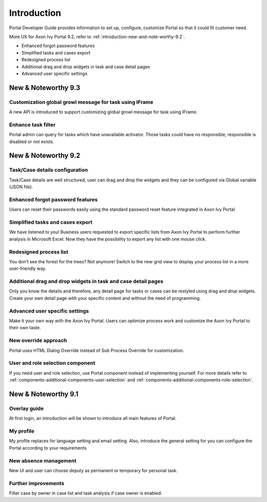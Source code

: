 .. _introduction:

Introduction
************

Portal Developer Guide provides information to set up, configure, customize 
Portal so that it could fit customer need.

More UX for Axon Ivy Portal 9.2, refer to :ref:`introduction-new-and-note-worthy-9.2`.

- Enhanced forgot password features
- Simplified tasks and cases export
- Redesigned process list
- Additional drag and drop widgets in task and case detail pages
- Advanced user specific settings 

New & Noteworthy 9.3
--------------------

Customization global growl message for task using IFrame
^^^^^^^^^^^^^^^^^^^^^^^^^^^^^^^^^^^^^^^^^^^^^^^^^^^^^^^^

A new API is introduced to support customizing global growl message for task using IFrame.

Enhance task filter
^^^^^^^^^^^^^^^^^^^

Portal admin can query for tasks which have unavailable activator. Those tasks could have no responsible, responsible is disabled or not exists.


.. _introduction-new-and-note-worthy:

.. _introduction-new-and-note-worthy-9.2:

New & Noteworthy 9.2
--------------------

.. _introduction-new-and-note-worthy-task-case-details-configuration:

Task/Case details configuration
^^^^^^^^^^^^^^^^^^^^^^^^^^^^^^^

Task/Case details are well structured, user can drag and drop the widgets and they can be configured via Global variable (JSON file).

Enhanced forgot password features
^^^^^^^^^^^^^^^^^^^^^^^^^^^^^^^^^
Users can reset their passwords easily using the standard password reset feature integrated in Axon Ivy Portal
|login-screen|
|send-email-screen|

Simplified tasks and cases export
^^^^^^^^^^^^^^^^^^^^^^^^^^^^^^^^^
We have listened to you! Business users requested to export specific lists from Axon Ivy Portal to perform further analysis in Microsoft Excel. 
Now they have the possibility to export any list with one mouse click.
|task-key-information|

Redesigned process list
^^^^^^^^^^^^^^^^^^^^^^^
You don’t see the forest for the trees? Not anymore! Switch to the new grid view to display your process list in a more user-friendly way.

|portal-process-grid-view-page|

Additional drag and drop widgets in task and case detail pages
^^^^^^^^^^^^^^^^^^^^^^^^^^^^^^^^^^^^^^^^^^^^^^^^^^^^^^^^^^^^^^
Only you know the details and therefore, any detail page for tasks or cases can be restyled using drag and drop widgets. Create your own detail page with your specific content and without the need of programming.
|detailed-task-information|

|case-details|

Advanced user specific settings
^^^^^^^^^^^^^^^^^^^^^^^^^^^^^^^

Make it your own way with the Axon Ivy Portal. Users can optimize process work and customize the Axon Ivy Portal to their own taste.

|my-profile-save|

New override approach
^^^^^^^^^^^^^^^^^^^^^

Portal uses HTML Dialog Override instead of Sub Process Override for customization.

User and role selection component
^^^^^^^^^^^^^^^^^^^^^^^^^^^^^^^^^

If you need user and role selection, use Portal component instead of implementing yourself. For more details refer to :ref:`components-additional-components-user-selection` 
and :ref:`components-additional-components-role-selection`.

New & Noteworthy 9.1
--------------------

Overlay guide
^^^^^^^^^^^^^

At first login, an introduction will be shown to introduce all main features of Portal.

|overlay-guide|

My profile 
^^^^^^^^^^

My profile replaces for language setting and email setting. Also, introduce the general setting for you can configure the Portal according to your requirements

|my-profile|

New absence management
^^^^^^^^^^^^^^^^^^^^^^

New UI and user can choose deputy as permanent or temporary for personal task.

|absence|


.. _introduction-new-and-note-worthy-further-improvement:

Further improvements
^^^^^^^^^^^^^^^^^^^^

Filter case by owner in case list and task analysis if case owner is enabled.


.. |overlay-guide| image:: ../../screenshots/dashboard/overlay-guide.png
.. |my-profile| image:: ../../screenshots/my-profile/my-profile.png
.. |absence| image:: ../../screenshots/settings/absence.png
.. |login-screen| image:: ../../screenshots/login/login-form.png
.. |send-email-screen| image:: ../../screenshots/forgot-password/send-email-screen.png
.. |task-key-information| image:: ../../screenshots/task/task-key-information.png
.. |portal-process-grid-view-page| image:: ../../screenshots/process/portal-process-grid-view-page.png
.. |detailed-task-information| image:: ../../screenshots/task-detail/detailed-task-information.png
.. |case-details| image:: ../../screenshots/case-detail/case-details.png
.. |my-profile-save| image:: ../../screenshots/my-profile/my-profile.png
